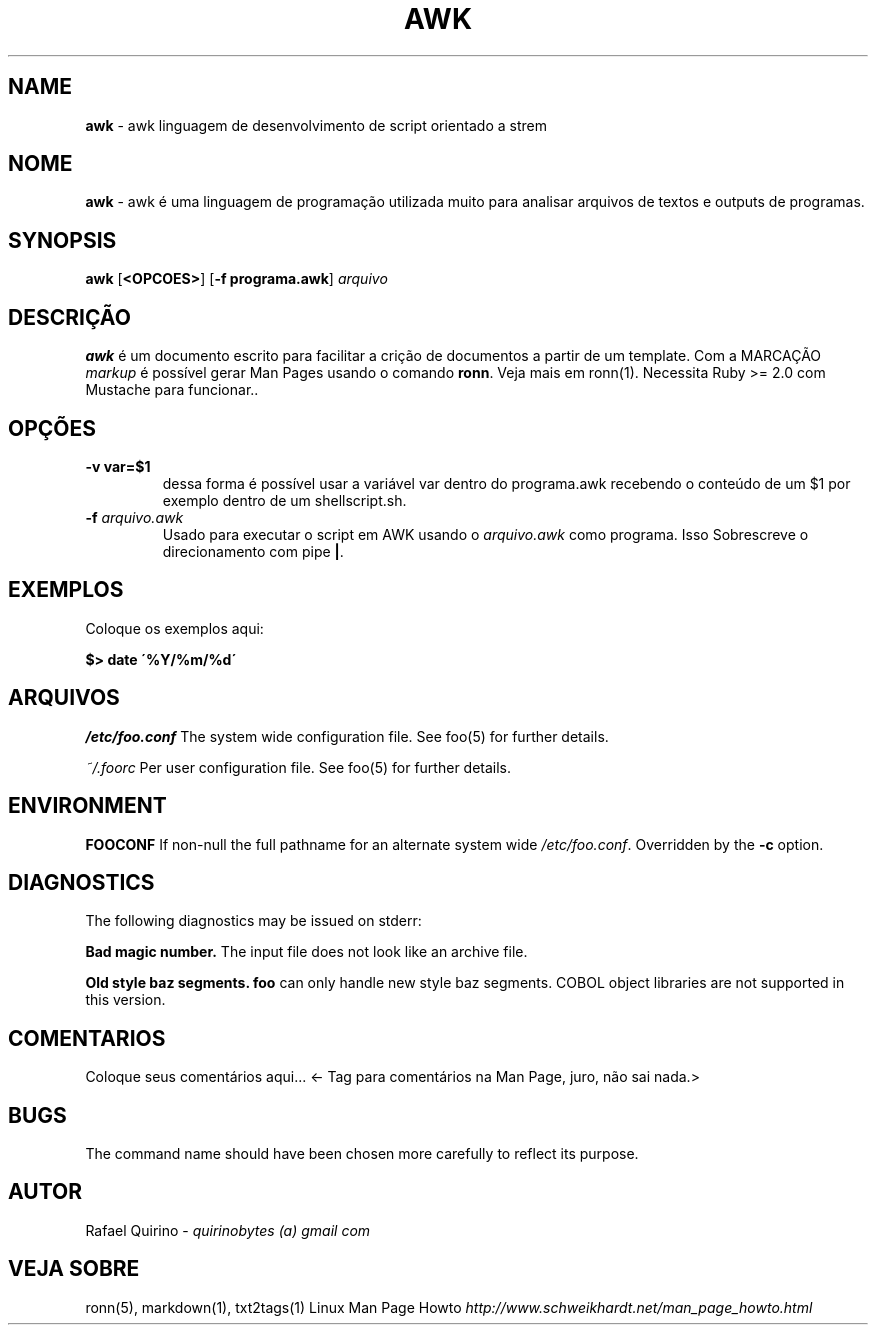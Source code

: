 .\" generated with Ronn/v0.7.3
.\" http://github.com/rtomayko/ronn/tree/0.7.3
.
.TH "AWK" "1" "September 2015" "" ""
.
.SH "NAME"
\fBawk\fR \- awk linguagem de desenvolvimento de script orientado a strem
.
.SH "NOME"
\fBawk\fR \- awk é uma linguagem de programação utilizada muito para analisar arquivos de textos e outputs de programas\.
.
.SH "SYNOPSIS"
\fBawk\fR [\fB<OPCOES>\fR] [\fB\-f programa\.awk\fR] \fIarquivo\fR
.
.SH "DESCRIÇÃO"
\fBawk\fR é um documento escrito para facilitar a crição de documentos a partir de um template\. Com a MARCAÇÃO \fImarkup\fR é possível gerar Man Pages usando o comando \fBronn\fR\. Veja mais em ronn(1)\. Necessita Ruby >= 2\.0 com Mustache para funcionar\.\.
.
.SH "OPÇÕES"
.
.TP
\fB\-v var=$1\fR
dessa forma é possível usar a variável var dentro do programa\.awk recebendo o conteúdo de um $1 por exemplo dentro de um shellscript\.sh\.
.
.TP
\fB\-f\fR \fIarquivo\.awk\fR
Usado para executar o script em AWK usando o \fIarquivo\.awk\fR como programa\. Isso Sobrescreve o direcionamento com pipe \fB|\fR\.
.
.SH "EXEMPLOS"
Coloque os exemplos aqui:
.
.P
\fB$> date \'%Y/%m/%d\'\fR
.
.SH "ARQUIVOS"
\fI/etc/foo\.conf\fR The system wide configuration file\. See foo(5) for further details\.
.
.P
\fI~/\.foorc\fR Per user configuration file\. See foo(5) for further details\.
.
.SH "ENVIRONMENT"
\fBFOOCONF\fR If non\-null the full pathname for an alternate system wide \fI/etc/foo\.conf\fR\. Overridden by the \fB\-c\fR option\.
.
.SH "DIAGNOSTICS"
The following diagnostics may be issued on stderr:
.
.P
\fBBad magic number\.\fR The input file does not look like an archive file\.
.
.P
\fBOld style baz segments\.\fR \fBfoo\fR can only handle new style baz segments\. COBOL object libraries are not supported in this version\.
.
.SH "COMENTARIOS"
Coloque seus comentários aqui\.\.\. <\- Tag para comentários na Man Page, juro, não sai nada\.>
.
.SH "BUGS"
The command name should have been chosen more carefully to reflect its purpose\.
.
.SH "AUTOR"
Rafael Quirino \- \fIquirinobytes (a) gmail com\fR
.
.SH "VEJA SOBRE"
ronn(5), markdown(1), txt2tags(1) Linux Man Page Howto \fIhttp://www\.schweikhardt\.net/man_page_howto\.html\fR
